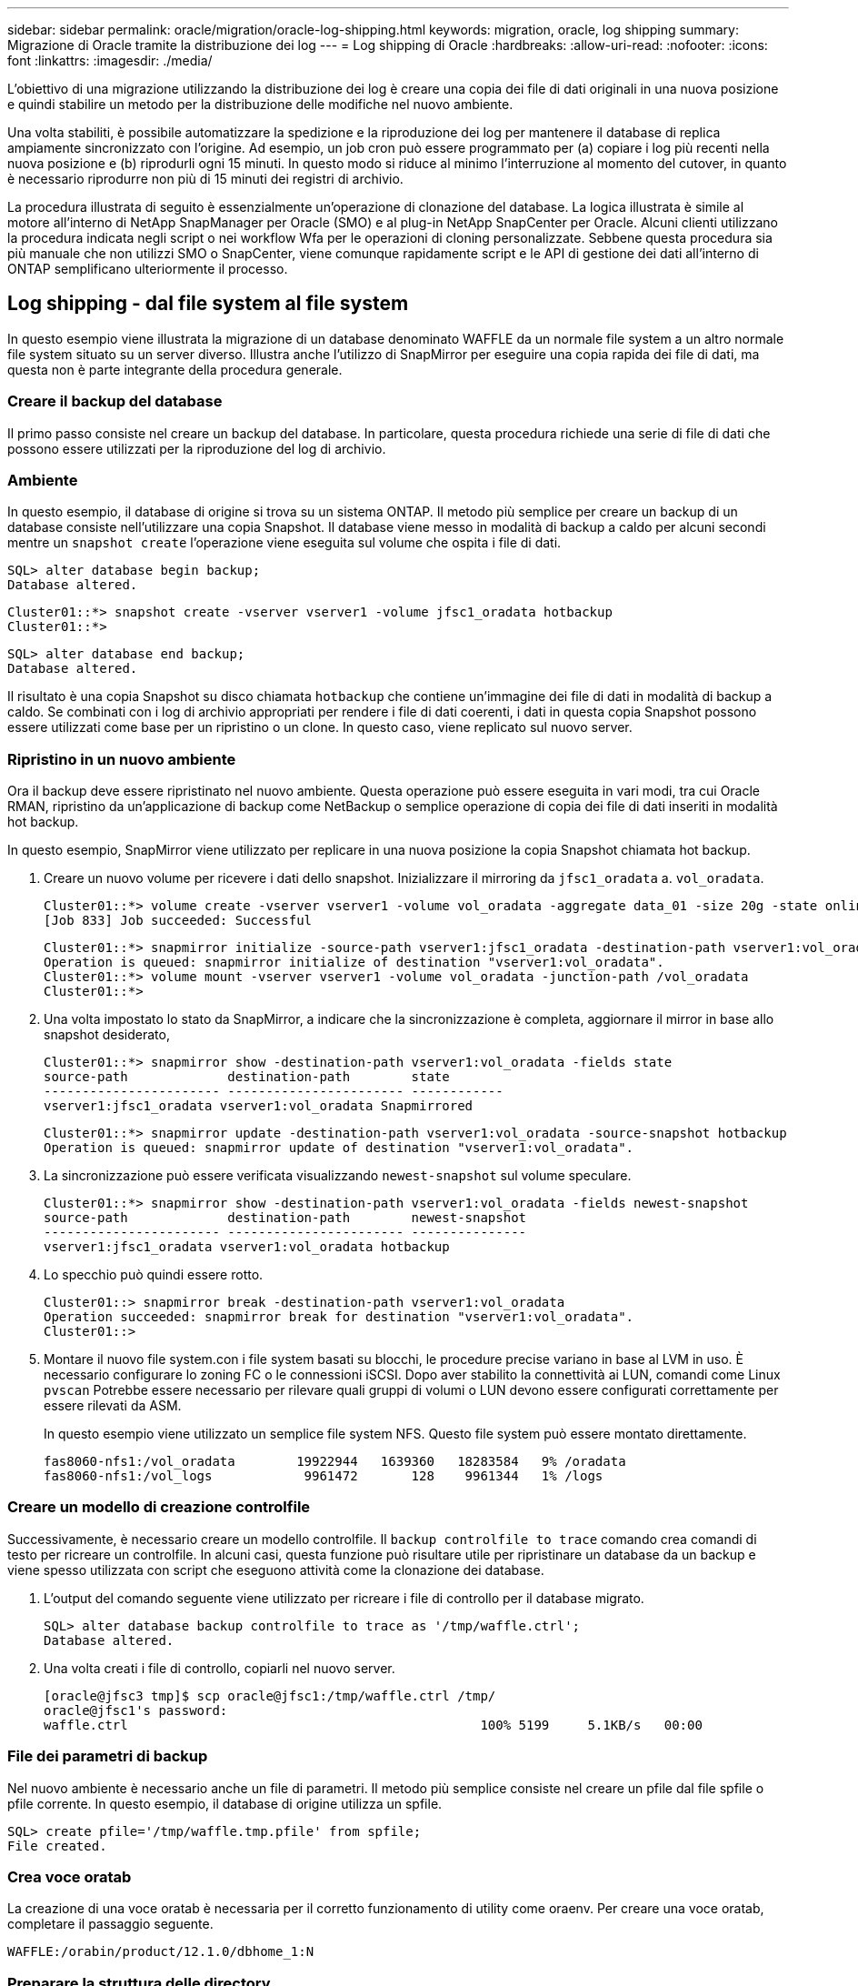 ---
sidebar: sidebar 
permalink: oracle/migration/oracle-log-shipping.html 
keywords: migration, oracle, log shipping 
summary: Migrazione di Oracle tramite la distribuzione dei log 
---
= Log shipping di Oracle
:hardbreaks:
:allow-uri-read: 
:nofooter: 
:icons: font
:linkattrs: 
:imagesdir: ./media/


[role="lead"]
L'obiettivo di una migrazione utilizzando la distribuzione dei log è creare una copia dei file di dati originali in una nuova posizione e quindi stabilire un metodo per la distribuzione delle modifiche nel nuovo ambiente.

Una volta stabiliti, è possibile automatizzare la spedizione e la riproduzione dei log per mantenere il database di replica ampiamente sincronizzato con l'origine. Ad esempio, un job cron può essere programmato per (a) copiare i log più recenti nella nuova posizione e (b) riprodurli ogni 15 minuti. In questo modo si riduce al minimo l'interruzione al momento del cutover, in quanto è necessario riprodurre non più di 15 minuti dei registri di archivio.

La procedura illustrata di seguito è essenzialmente un'operazione di clonazione del database. La logica illustrata è simile al motore all'interno di NetApp SnapManager per Oracle (SMO) e al plug-in NetApp SnapCenter per Oracle. Alcuni clienti utilizzano la procedura indicata negli script o nei workflow Wfa per le operazioni di cloning personalizzate. Sebbene questa procedura sia più manuale che non utilizzi SMO o SnapCenter, viene comunque rapidamente script e le API di gestione dei dati all'interno di ONTAP semplificano ulteriormente il processo.



== Log shipping - dal file system al file system

In questo esempio viene illustrata la migrazione di un database denominato WAFFLE da un normale file system a un altro normale file system situato su un server diverso. Illustra anche l'utilizzo di SnapMirror per eseguire una copia rapida dei file di dati, ma questa non è parte integrante della procedura generale.



=== Creare il backup del database

Il primo passo consiste nel creare un backup del database. In particolare, questa procedura richiede una serie di file di dati che possono essere utilizzati per la riproduzione del log di archivio.



=== Ambiente

In questo esempio, il database di origine si trova su un sistema ONTAP. Il metodo più semplice per creare un backup di un database consiste nell'utilizzare una copia Snapshot. Il database viene messo in modalità di backup a caldo per alcuni secondi mentre un `snapshot create` l'operazione viene eseguita sul volume che ospita i file di dati.

....
SQL> alter database begin backup;
Database altered.
....
....
Cluster01::*> snapshot create -vserver vserver1 -volume jfsc1_oradata hotbackup
Cluster01::*>
....
....
SQL> alter database end backup;
Database altered.
....
Il risultato è una copia Snapshot su disco chiamata `hotbackup` che contiene un'immagine dei file di dati in modalità di backup a caldo. Se combinati con i log di archivio appropriati per rendere i file di dati coerenti, i dati in questa copia Snapshot possono essere utilizzati come base per un ripristino o un clone. In questo caso, viene replicato sul nuovo server.



=== Ripristino in un nuovo ambiente

Ora il backup deve essere ripristinato nel nuovo ambiente. Questa operazione può essere eseguita in vari modi, tra cui Oracle RMAN, ripristino da un'applicazione di backup come NetBackup o semplice operazione di copia dei file di dati inseriti in modalità hot backup.

In questo esempio, SnapMirror viene utilizzato per replicare in una nuova posizione la copia Snapshot chiamata hot backup.

. Creare un nuovo volume per ricevere i dati dello snapshot. Inizializzare il mirroring da `jfsc1_oradata` a. `vol_oradata`.
+
....
Cluster01::*> volume create -vserver vserver1 -volume vol_oradata -aggregate data_01 -size 20g -state online -type DP -snapshot-policy none -policy jfsc3
[Job 833] Job succeeded: Successful
....
+
....
Cluster01::*> snapmirror initialize -source-path vserver1:jfsc1_oradata -destination-path vserver1:vol_oradata
Operation is queued: snapmirror initialize of destination "vserver1:vol_oradata".
Cluster01::*> volume mount -vserver vserver1 -volume vol_oradata -junction-path /vol_oradata
Cluster01::*>
....
. Una volta impostato lo stato da SnapMirror, a indicare che la sincronizzazione è completa, aggiornare il mirror in base allo snapshot desiderato,
+
....
Cluster01::*> snapmirror show -destination-path vserver1:vol_oradata -fields state
source-path             destination-path        state
----------------------- ----------------------- ------------
vserver1:jfsc1_oradata vserver1:vol_oradata Snapmirrored
....
+
....
Cluster01::*> snapmirror update -destination-path vserver1:vol_oradata -source-snapshot hotbackup
Operation is queued: snapmirror update of destination "vserver1:vol_oradata".
....
. La sincronizzazione può essere verificata visualizzando `newest-snapshot` sul volume speculare.
+
....
Cluster01::*> snapmirror show -destination-path vserver1:vol_oradata -fields newest-snapshot
source-path             destination-path        newest-snapshot
----------------------- ----------------------- ---------------
vserver1:jfsc1_oradata vserver1:vol_oradata hotbackup
....
. Lo specchio può quindi essere rotto.
+
....
Cluster01::> snapmirror break -destination-path vserver1:vol_oradata
Operation succeeded: snapmirror break for destination "vserver1:vol_oradata".
Cluster01::>
....
. Montare il nuovo file system.con i file system basati su blocchi, le procedure precise variano in base al LVM in uso. È necessario configurare lo zoning FC o le connessioni iSCSI. Dopo aver stabilito la connettività ai LUN, comandi come Linux `pvscan` Potrebbe essere necessario per rilevare quali gruppi di volumi o LUN devono essere configurati correttamente per essere rilevati da ASM.
+
In questo esempio viene utilizzato un semplice file system NFS. Questo file system può essere montato direttamente.

+
....
fas8060-nfs1:/vol_oradata        19922944   1639360   18283584   9% /oradata
fas8060-nfs1:/vol_logs            9961472       128    9961344   1% /logs
....




=== Creare un modello di creazione controlfile

Successivamente, è necessario creare un modello controlfile. Il `backup controlfile to trace` comando crea comandi di testo per ricreare un controlfile. In alcuni casi, questa funzione può risultare utile per ripristinare un database da un backup e viene spesso utilizzata con script che eseguono attività come la clonazione dei database.

. L'output del comando seguente viene utilizzato per ricreare i file di controllo per il database migrato.
+
....
SQL> alter database backup controlfile to trace as '/tmp/waffle.ctrl';
Database altered.
....
. Una volta creati i file di controllo, copiarli nel nuovo server.
+
....
[oracle@jfsc3 tmp]$ scp oracle@jfsc1:/tmp/waffle.ctrl /tmp/
oracle@jfsc1's password:
waffle.ctrl                                              100% 5199     5.1KB/s   00:00
....




=== File dei parametri di backup

Nel nuovo ambiente è necessario anche un file di parametri. Il metodo più semplice consiste nel creare un pfile dal file spfile o pfile corrente. In questo esempio, il database di origine utilizza un spfile.

....
SQL> create pfile='/tmp/waffle.tmp.pfile' from spfile;
File created.
....


=== Crea voce oratab

La creazione di una voce oratab è necessaria per il corretto funzionamento di utility come oraenv. Per creare una voce oratab, completare il passaggio seguente.

....
WAFFLE:/orabin/product/12.1.0/dbhome_1:N
....


=== Preparare la struttura delle directory

Se le directory richieste non sono già presenti, è necessario crearle oppure la procedura di avvio del database non riesce. Per preparare la struttura di directory, completare i seguenti requisiti minimi.

....
[oracle@jfsc3 ~]$ . oraenv
ORACLE_SID = [oracle] ? WAFFLE
The Oracle base has been set to /orabin
[oracle@jfsc3 ~]$ cd $ORACLE_BASE
[oracle@jfsc3 orabin]$ cd admin
[oracle@jfsc3 admin]$ mkdir WAFFLE
[oracle@jfsc3 admin]$ cd WAFFLE
[oracle@jfsc3 WAFFLE]$ mkdir adump dpdump pfile scripts xdb_wallet
....


=== Aggiornamenti del file dei parametri

. Per copiare il file dei parametri nel nuovo server, eseguire i seguenti comandi. La posizione predefinita è `$ORACLE_HOME/dbs` directory. In questo caso, il pfile può essere posizionato ovunque. Viene utilizzata solo come fase intermedia del processo di migrazione.


....
[oracle@jfsc3 admin]$ scp oracle@jfsc1:/tmp/waffle.tmp.pfile $ORACLE_HOME/dbs/waffle.tmp.pfile
oracle@jfsc1's password:
waffle.pfile                                             100%  916     0.9KB/s   00:00
....
. Modificare il file come richiesto. Ad esempio, se la posizione del log di archivio è stata modificata, il file pfile deve essere modificato per riflettere la nuova posizione. In questo esempio, vengono ricollocati solo i file di controllo, in parte per distribuirli tra i file system di log e di dati.
+
....
[root@jfsc1 tmp]# cat waffle.pfile
WAFFLE.__data_transfer_cache_size=0
WAFFLE.__db_cache_size=507510784
WAFFLE.__java_pool_size=4194304
WAFFLE.__large_pool_size=20971520
WAFFLE.__oracle_base='/orabin'#ORACLE_BASE set from environment
WAFFLE.__pga_aggregate_target=268435456
WAFFLE.__sga_target=805306368
WAFFLE.__shared_io_pool_size=29360128
WAFFLE.__shared_pool_size=234881024
WAFFLE.__streams_pool_size=0
*.audit_file_dest='/orabin/admin/WAFFLE/adump'
*.audit_trail='db'
*.compatible='12.1.0.2.0'
*.control_files='/oradata//WAFFLE/control01.ctl','/oradata//WAFFLE/control02.ctl'
*.control_files='/oradata/WAFFLE/control01.ctl','/logs/WAFFLE/control02.ctl'
*.db_block_size=8192
*.db_domain=''
*.db_name='WAFFLE'
*.diagnostic_dest='/orabin'
*.dispatchers='(PROTOCOL=TCP) (SERVICE=WAFFLEXDB)'
*.log_archive_dest_1='LOCATION=/logs/WAFFLE/arch'
*.log_archive_format='%t_%s_%r.dbf'
*.open_cursors=300
*.pga_aggregate_target=256m
*.processes=300
*.remote_login_passwordfile='EXCLUSIVE'
*.sga_target=768m
*.undo_tablespace='UNDOTBS1'
....
. Al termine delle modifiche, creare un file spfile basato su questo file pfile.
+
....
SQL> create spfile from pfile='waffle.tmp.pfile';
File created.
....




=== Ricreare i file di controllo

In una fase precedente, l'output di `backup controlfile to trace` è stato copiato nel nuovo server. La parte specifica dell'uscita richiesta è la `controlfile recreation` comando. Queste informazioni si trovano nel file sotto la sezione contrassegnata `Set #1. NORESETLOGS`. Inizia con la linea `create controlfile reuse database` e dovrebbe includere la parola `noresetlogs`. Termina con il punto e virgola (; ).

. In questa procedura di esempio, il file viene letto come segue.
+
....
CREATE CONTROLFILE REUSE DATABASE "WAFFLE" NORESETLOGS  ARCHIVELOG
    MAXLOGFILES 16
    MAXLOGMEMBERS 3
    MAXDATAFILES 100
    MAXINSTANCES 8
    MAXLOGHISTORY 292
LOGFILE
  GROUP 1 '/logs/WAFFLE/redo/redo01.log'  SIZE 50M BLOCKSIZE 512,
  GROUP 2 '/logs/WAFFLE/redo/redo02.log'  SIZE 50M BLOCKSIZE 512,
  GROUP 3 '/logs/WAFFLE/redo/redo03.log'  SIZE 50M BLOCKSIZE 512
-- STANDBY LOGFILE
DATAFILE
  '/oradata/WAFFLE/system01.dbf',
  '/oradata/WAFFLE/sysaux01.dbf',
  '/oradata/WAFFLE/undotbs01.dbf',
  '/oradata/WAFFLE/users01.dbf'
CHARACTER SET WE8MSWIN1252
;
....
. Modificare lo script come desiderato per riflettere la nuova posizione dei vari file. Ad esempio, alcuni file di dati noti per supportare un i/o elevato potrebbero essere reindirizzati a un file system su un Tier di storage dalle performance elevate. In altri casi, le modifiche possono essere apportate solo per motivi di amministrazione, ad esempio isolando i file di dati di un PDB in volumi dedicati.
. In questo esempio, il `DATAFILE` stanza viene lasciata invariata, ma i log di redo vengono spostati in una nuova posizione in `/redo` piuttosto che condividere lo spazio con i log di archivio `/logs`.
+
....
CREATE CONTROLFILE REUSE DATABASE "WAFFLE" NORESETLOGS  ARCHIVELOG
    MAXLOGFILES 16
    MAXLOGMEMBERS 3
    MAXDATAFILES 100
    MAXINSTANCES 8
    MAXLOGHISTORY 292
LOGFILE
  GROUP 1 '/redo/redo01.log'  SIZE 50M BLOCKSIZE 512,
  GROUP 2 '/redo/redo02.log'  SIZE 50M BLOCKSIZE 512,
  GROUP 3 '/redo/redo03.log'  SIZE 50M BLOCKSIZE 512
-- STANDBY LOGFILE
DATAFILE
  '/oradata/WAFFLE/system01.dbf',
  '/oradata/WAFFLE/sysaux01.dbf',
  '/oradata/WAFFLE/undotbs01.dbf',
  '/oradata/WAFFLE/users01.dbf'
CHARACTER SET WE8MSWIN1252
;
....
+
....
SQL> startup nomount;
ORACLE instance started.
Total System Global Area  805306368 bytes
Fixed Size                  2929552 bytes
Variable Size             331353200 bytes
Database Buffers          465567744 bytes
Redo Buffers                5455872 bytes
SQL> CREATE CONTROLFILE REUSE DATABASE "WAFFLE" NORESETLOGS  ARCHIVELOG
  2      MAXLOGFILES 16
  3      MAXLOGMEMBERS 3
  4      MAXDATAFILES 100
  5      MAXINSTANCES 8
  6      MAXLOGHISTORY 292
  7  LOGFILE
  8    GROUP 1 '/redo/redo01.log'  SIZE 50M BLOCKSIZE 512,
  9    GROUP 2 '/redo/redo02.log'  SIZE 50M BLOCKSIZE 512,
 10    GROUP 3 '/redo/redo03.log'  SIZE 50M BLOCKSIZE 512
 11  -- STANDBY LOGFILE
 12  DATAFILE
 13    '/oradata/WAFFLE/system01.dbf',
 14    '/oradata/WAFFLE/sysaux01.dbf',
 15    '/oradata/WAFFLE/undotbs01.dbf',
 16    '/oradata/WAFFLE/users01.dbf'
 17  CHARACTER SET WE8MSWIN1252
 18  ;
Control file created.
SQL>
....


Se i file sono posizionati in modo errato o i parametri non sono configurati correttamente, vengono generati errori che indicano ciò che deve essere corretto. Il database è montato, ma non è ancora aperto e non può essere aperto perché i file di dati in uso sono ancora contrassegnati come in modalità di backup a caldo. Per rendere il database coerente, è necessario applicare prima i registri di archiviazione.



=== Replica iniziale del registro

Per rendere coerenti i file di dati è necessaria almeno un'operazione di risposta del registro. Sono disponibili molte opzioni per la riproduzione dei registri. In alcuni casi, la posizione originale del log di archivio sul server originale può essere condivisa tramite NFS e la risposta del log può essere effettuata direttamente. In altri casi, è necessario copiare i registri di archivio.

Ad esempio, un semplice `scp` l'operazione può copiare tutti i log correnti dal server di origine al server di migrazione:

....
[oracle@jfsc3 arch]$ scp jfsc1:/logs/WAFFLE/arch/* ./
oracle@jfsc1's password:
1_22_912662036.dbf                                       100%   47MB  47.0MB/s   00:01
1_23_912662036.dbf                                       100%   40MB  40.4MB/s   00:00
1_24_912662036.dbf                                       100%   45MB  45.4MB/s   00:00
1_25_912662036.dbf                                       100%   41MB  40.9MB/s   00:01
1_26_912662036.dbf                                       100%   39MB  39.4MB/s   00:00
1_27_912662036.dbf                                       100%   39MB  38.7MB/s   00:00
1_28_912662036.dbf                                       100%   40MB  40.1MB/s   00:01
1_29_912662036.dbf                                       100%   17MB  16.9MB/s   00:00
1_30_912662036.dbf                                       100%  636KB 636.0KB/s   00:00
....


=== Riproduzione del registro iniziale

Una volta che i file si trovano nella posizione del log di archivio, è possibile riprodurli inviando il comando `recover database until cancel` seguito dalla risposta `AUTO` per riprodurre automaticamente tutti i registri disponibili.

....
SQL> recover database until cancel;
ORA-00279: change 382713 generated at 05/24/2016 09:00:54 needed for thread 1
ORA-00289: suggestion : /logs/WAFFLE/arch/1_23_912662036.dbf
ORA-00280: change 382713 for thread 1 is in sequence #23
Specify log: {<RET>=suggested | filename | AUTO | CANCEL}
AUTO
ORA-00279: change 405712 generated at 05/24/2016 15:01:05 needed for thread 1
ORA-00289: suggestion : /logs/WAFFLE/arch/1_24_912662036.dbf
ORA-00280: change 405712 for thread 1 is in sequence #24
ORA-00278: log file '/logs/WAFFLE/arch/1_23_912662036.dbf' no longer needed for
this recovery
...
ORA-00279: change 713874 generated at 05/26/2016 04:26:43 needed for thread 1
ORA-00289: suggestion : /logs/WAFFLE/arch/1_31_912662036.dbf
ORA-00280: change 713874 for thread 1 is in sequence #31
ORA-00278: log file '/logs/WAFFLE/arch/1_30_912662036.dbf' no longer needed for
this recovery
ORA-00308: cannot open archived log '/logs/WAFFLE/arch/1_31_912662036.dbf'
ORA-27037: unable to obtain file status
Linux-x86_64 Error: 2: No such file or directory
Additional information: 3
....
La risposta finale del log di archivio riporta un errore, ma questo è normale. Il registro indica che `sqlplus` stava cercando un particolare file di registro e non lo ha trovato. Il motivo è, molto probabilmente, che il file di registro non esiste ancora.

Se il database di origine può essere arrestato prima di copiare i registri di archivio, questa operazione deve essere eseguita una sola volta. I log di archivio vengono copiati e riprodotti, quindi il processo può continuare direttamente con il processo di cutover che replica i log di ripristino critici.



=== Replica e riproduzione incrementale dei log

Nella maggior parte dei casi, la migrazione non viene eseguita immediatamente. Il completamento del processo di migrazione potrebbe richiedere alcuni giorni o addirittura settimane, pertanto i log devono essere inviati continuamente al database di replica e riprodotti. Pertanto, quando arriva il cutover, occorre trasferire e riprodurre minimi dati.

In questo modo è possibile eseguire script in molti modi diversi, ma uno dei metodi più diffusi è l'utilizzo di rsync, un'utilità comune di replica dei file. Il modo più sicuro per usare questa utility è configurarla come demone. Ad esempio, il `rsyncd.conf` file che segue mostra come creare una risorsa chiamata `waffle.arch` A cui si accede con le credenziali utente Oracle e a cui è mappato `/logs/WAFFLE/arch`. Soprattutto, la risorsa è impostata su sola lettura, consentendo la lettura dei dati di produzione, ma non l'alterazione.

....
[root@jfsc1 arch]# cat /etc/rsyncd.conf
[waffle.arch]
   uid=oracle
   gid=dba
   path=/logs/WAFFLE/arch
   read only = true
[root@jfsc1 arch]# rsync --daemon
....
Il seguente comando sincronizza la destinazione del log di archivio del nuovo server con la risorsa rsync `waffle.arch` sul server originale. Il `t` argomento in `rsync - potg` fa sì che l'elenco di file venga confrontato in base alla data e all'ora e che vengano copiati solo i nuovi file. Questo processo fornisce un aggiornamento incrementale del nuovo server. Questo comando può anche essere programmato in cron per essere eseguito regolarmente.

....
[oracle@jfsc3 arch]$ rsync -potg --stats --progress jfsc1::waffle.arch/* /logs/WAFFLE/arch/
1_31_912662036.dbf
      650240 100%  124.02MB/s    0:00:00 (xfer#1, to-check=8/18)
1_32_912662036.dbf
     4873728 100%  110.67MB/s    0:00:00 (xfer#2, to-check=7/18)
1_33_912662036.dbf
     4088832 100%   50.64MB/s    0:00:00 (xfer#3, to-check=6/18)
1_34_912662036.dbf
     8196096 100%   54.66MB/s    0:00:00 (xfer#4, to-check=5/18)
1_35_912662036.dbf
    19376128 100%   57.75MB/s    0:00:00 (xfer#5, to-check=4/18)
1_36_912662036.dbf
       71680 100%  201.15kB/s    0:00:00 (xfer#6, to-check=3/18)
1_37_912662036.dbf
     1144320 100%    3.06MB/s    0:00:00 (xfer#7, to-check=2/18)
1_38_912662036.dbf
    35757568 100%   63.74MB/s    0:00:00 (xfer#8, to-check=1/18)
1_39_912662036.dbf
      984576 100%    1.63MB/s    0:00:00 (xfer#9, to-check=0/18)
Number of files: 18
Number of files transferred: 9
Total file size: 399653376 bytes
Total transferred file size: 75143168 bytes
Literal data: 75143168 bytes
Matched data: 0 bytes
File list size: 474
File list generation time: 0.001 seconds
File list transfer time: 0.000 seconds
Total bytes sent: 204
Total bytes received: 75153219
sent 204 bytes  received 75153219 bytes  150306846.00 bytes/sec
total size is 399653376  speedup is 5.32
....
Una volta ricevuti i registri, è necessario riprodurli. Gli esempi precedenti mostrano l'uso di sqlplus per l'esecuzione manuale `recover database until cancel`, un processo che può essere facilmente automatizzato. Nell'esempio illustrato viene utilizzato lo script descritto nella link:oracle-migration-sample-scripts.html#replay-logs-on-database["Riproduci i registri sul database"]. Gli script accettano un argomento che specifica il database che richiede un'operazione di riproduzione. Ciò consente di utilizzare lo stesso script in una migrazione di più database.

....
[oracle@jfsc3 logs]$ ./replay.logs.pl WAFFLE
ORACLE_SID = [WAFFLE] ? The Oracle base remains unchanged with value /orabin
SQL*Plus: Release 12.1.0.2.0 Production on Thu May 26 10:47:16 2016
Copyright (c) 1982, 2014, Oracle.  All rights reserved.
Connected to:
Oracle Database 12c Enterprise Edition Release 12.1.0.2.0 - 64bit Production
With the Partitioning, OLAP, Advanced Analytics and Real Application Testing options
SQL> ORA-00279: change 713874 generated at 05/26/2016 04:26:43 needed for thread 1
ORA-00289: suggestion : /logs/WAFFLE/arch/1_31_912662036.dbf
ORA-00280: change 713874 for thread 1 is in sequence #31
Specify log: {<RET>=suggested | filename | AUTO | CANCEL}
ORA-00279: change 814256 generated at 05/26/2016 04:52:30 needed for thread 1
ORA-00289: suggestion : /logs/WAFFLE/arch/1_32_912662036.dbf
ORA-00280: change 814256 for thread 1 is in sequence #32
ORA-00278: log file '/logs/WAFFLE/arch/1_31_912662036.dbf' no longer needed for
this recovery
ORA-00279: change 814780 generated at 05/26/2016 04:53:04 needed for thread 1
ORA-00289: suggestion : /logs/WAFFLE/arch/1_33_912662036.dbf
ORA-00280: change 814780 for thread 1 is in sequence #33
ORA-00278: log file '/logs/WAFFLE/arch/1_32_912662036.dbf' no longer needed for
this recovery
...
ORA-00279: change 1120099 generated at 05/26/2016 09:59:21 needed for thread 1
ORA-00289: suggestion : /logs/WAFFLE/arch/1_40_912662036.dbf
ORA-00280: change 1120099 for thread 1 is in sequence #40
ORA-00278: log file '/logs/WAFFLE/arch/1_39_912662036.dbf' no longer needed for
this recovery
ORA-00308: cannot open archived log '/logs/WAFFLE/arch/1_40_912662036.dbf'
ORA-27037: unable to obtain file status
Linux-x86_64 Error: 2: No such file or directory
Additional information: 3
SQL> Disconnected from Oracle Database 12c Enterprise Edition Release 12.1.0.2.0 - 64bit Production
With the Partitioning, OLAP, Advanced Analytics and Real Application Testing options
....


=== Cutover

Quando si è pronti per il passaggio al nuovo ambiente, è necessario eseguire una sincronizzazione finale che includa sia i registri di archivio che i registri di ripristino. Se la posizione originale del log di ripristino non è già nota, è possibile identificarla come segue:

....
SQL> select member from v$logfile;
MEMBER
--------------------------------------------------------------------------------
/logs/WAFFLE/redo/redo01.log
/logs/WAFFLE/redo/redo02.log
/logs/WAFFLE/redo/redo03.log
....
. Arrestare il database di origine.
. Eseguire una sincronizzazione finale dei registri di archivio sul nuovo server con il metodo desiderato.
. I log di ripristino di origine devono essere copiati nel nuovo server. In questo esempio, i log di ripristino sono stati spostati in una nuova directory all'indirizzo `/redo`.
+
....
[oracle@jfsc3 logs]$ scp jfsc1:/logs/WAFFLE/redo/* /redo/
oracle@jfsc1's password:
redo01.log                                                              100%   50MB  50.0MB/s   00:01
redo02.log                                                              100%   50MB  50.0MB/s   00:00
redo03.log                                                              100%   50MB  50.0MB/s   00:00
....
. In questa fase, il nuovo ambiente di database contiene tutti i file necessari per portarlo nello stesso stato dell'origine. I registri di archivio devono essere riprodotti una volta finale.
+
....
SQL> recover database until cancel;
ORA-00279: change 1120099 generated at 05/26/2016 09:59:21 needed for thread 1
ORA-00289: suggestion : /logs/WAFFLE/arch/1_40_912662036.dbf
ORA-00280: change 1120099 for thread 1 is in sequence #40
Specify log: {<RET>=suggested | filename | AUTO | CANCEL}
AUTO
ORA-00308: cannot open archived log '/logs/WAFFLE/arch/1_40_912662036.dbf'
ORA-27037: unable to obtain file status
Linux-x86_64 Error: 2: No such file or directory
Additional information: 3
ORA-00308: cannot open archived log '/logs/WAFFLE/arch/1_40_912662036.dbf'
ORA-27037: unable to obtain file status
Linux-x86_64 Error: 2: No such file or directory
Additional information: 3
....
. Al termine, i log di ripristino devono essere riprodotti. Se il messaggio `Media recovery complete` viene restituito, il processo è riuscito e i database sono sincronizzati e possono essere aperti.
+
....
SQL> recover database;
Media recovery complete.
SQL> alter database open;
Database altered.
....




== Log shipping - da ASM a file system

In questo esempio viene illustrato l'utilizzo di Oracle RMAN per la migrazione di un database. È molto simile all'esempio precedente di distribuzione del log del file system, ma i file su ASM non sono visibili all'host. Le uniche opzioni per la migrazione dei dati presenti sui dispositivi ASM sono il riposizionamento del LUN ASM o l'utilizzo di Oracle RMAN per eseguire le operazioni di copia.

Sebbene RMAN sia un requisito per la copia dei file da Oracle ASM, l'utilizzo di RMAN non è limitato a ASM. RMAN può essere utilizzato per migrare da qualsiasi tipo di storage a qualsiasi altro tipo.

Questo esempio mostra il trasferimento di un database chiamato PANCAKE dallo storage ASM a un file system normale situato su un server diverso nei percorsi `/oradata` e. `/logs`.



=== Creare il backup del database

Il primo passo consiste nel creare un backup del database da migrare su un server alternativo. Poiché l'origine utilizza Oracle ASM, è necessario utilizzare RMAN. Un semplice backup RMAN può essere eseguito come segue. Questo metodo crea un backup con tag che può essere facilmente identificato da RMAN più avanti nella procedura.

Il primo comando definisce il tipo di destinazione per il backup e la posizione da utilizzare. Il secondo avvia il backup dei soli file di dati.

....
RMAN> configure channel device type disk format '/rman/pancake/%U';
using target database control file instead of recovery catalog
old RMAN configuration parameters:
CONFIGURE CHANNEL DEVICE TYPE DISK FORMAT   '/rman/pancake/%U';
new RMAN configuration parameters:
CONFIGURE CHANNEL DEVICE TYPE DISK FORMAT   '/rman/pancake/%U';
new RMAN configuration parameters are successfully stored
RMAN> backup database tag 'ONTAP_MIGRATION';
Starting backup at 24-MAY-16
allocated channel: ORA_DISK_1
channel ORA_DISK_1: SID=251 device type=DISK
channel ORA_DISK_1: starting full datafile backup set
channel ORA_DISK_1: specifying datafile(s) in backup set
input datafile file number=00001 name=+ASM0/PANCAKE/system01.dbf
input datafile file number=00002 name=+ASM0/PANCAKE/sysaux01.dbf
input datafile file number=00003 name=+ASM0/PANCAKE/undotbs101.dbf
input datafile file number=00004 name=+ASM0/PANCAKE/users01.dbf
channel ORA_DISK_1: starting piece 1 at 24-MAY-16
channel ORA_DISK_1: finished piece 1 at 24-MAY-16
piece handle=/rman/pancake/1gr6c161_1_1 tag=ONTAP_MIGRATION comment=NONE
channel ORA_DISK_1: backup set complete, elapsed time: 00:00:03
channel ORA_DISK_1: starting full datafile backup set
channel ORA_DISK_1: specifying datafile(s) in backup set
including current control file in backup set
including current SPFILE in backup set
channel ORA_DISK_1: starting piece 1 at 24-MAY-16
channel ORA_DISK_1: finished piece 1 at 24-MAY-16
piece handle=/rman/pancake/1hr6c164_1_1 tag=ONTAP_MIGRATION comment=NONE
channel ORA_DISK_1: backup set complete, elapsed time: 00:00:01
Finished backup at 24-MAY-16
....


=== Backup controlfile

Un controlfile di backup è necessario più avanti nella procedura per `duplicate database` operazione.

....
RMAN> backup current controlfile format '/rman/pancake/ctrl.bkp';
Starting backup at 24-MAY-16
using channel ORA_DISK_1
channel ORA_DISK_1: starting full datafile backup set
channel ORA_DISK_1: specifying datafile(s) in backup set
including current control file in backup set
channel ORA_DISK_1: starting piece 1 at 24-MAY-16
channel ORA_DISK_1: finished piece 1 at 24-MAY-16
piece handle=/rman/pancake/ctrl.bkp tag=TAG20160524T032651 comment=NONE
channel ORA_DISK_1: backup set complete, elapsed time: 00:00:01
Finished backup at 24-MAY-16
....


=== File dei parametri di backup

Nel nuovo ambiente è necessario anche un file di parametri. Il metodo più semplice consiste nel creare un pfile dal file spfile o pfile corrente. In questo esempio, il database di origine utilizza un spfile.

....
RMAN> create pfile='/rman/pancake/pfile' from spfile;
Statement processed
....


=== Script di ridenominazione file ASM

Diverse posizioni dei file attualmente definite nei file di controllo cambiano quando il database viene spostato. Lo script seguente crea uno script RMAN per semplificare il processo. Questo esempio mostra un database con un numero molto ridotto di file di dati, ma in genere i database contengono centinaia o addirittura migliaia di file di dati.

Questo script si trova in link:oracle-migration-sample-scripts.html#asm-to-file-system-name-conversion["Conversione da ASM a nome file system"] e fa due cose.

In primo luogo, viene creato un parametro per ridefinire le posizioni del log di ripristino chiamate `log_file_name_convert`. Si tratta essenzialmente di un elenco di campi alternati. Il primo campo rappresenta la posizione di un registro di ripristino corrente, mentre il secondo campo rappresenta la posizione sul nuovo server. Il modello viene quindi ripetuto.

La seconda funzione consiste nel fornire un modello per la ridenominazione dei file di dati. Lo script esegue il ciclo dei file di dati, estrae le informazioni sul nome e sul numero del file e lo formatta come uno script RMAN. Quindi fa lo stesso con i file temporanei. Il risultato è un semplice script rman che può essere modificato come desiderato per assicurarsi che i file vengano ripristinati nella posizione desiderata.

....
SQL> @/rman/mk.rename.scripts.sql
Parameters for log file conversion:
*.log_file_name_convert = '+ASM0/PANCAKE/redo01.log',
'/NEW_PATH/redo01.log','+ASM0/PANCAKE/redo02.log',
'/NEW_PATH/redo02.log','+ASM0/PANCAKE/redo03.log', '/NEW_PATH/redo03.log'
rman duplication script:
run
{
set newname for datafile 1 to '+ASM0/PANCAKE/system01.dbf';
set newname for datafile 2 to '+ASM0/PANCAKE/sysaux01.dbf';
set newname for datafile 3 to '+ASM0/PANCAKE/undotbs101.dbf';
set newname for datafile 4 to '+ASM0/PANCAKE/users01.dbf';
set newname for tempfile 1 to '+ASM0/PANCAKE/temp01.dbf';
duplicate target database for standby backup location INSERT_PATH_HERE;
}
PL/SQL procedure successfully completed.
....
Acquisire l'output di questa schermata. Il `log_file_name_convert` il parametro viene inserito nel file pfile come descritto di seguito. Il file di dati RMAN rinominato e lo script duplicato devono essere modificati di conseguenza per posizionare i file di dati nelle posizioni desiderate. In questo esempio, sono tutti inseriti `/oradata/pancake`.

....
run
{
set newname for datafile 1 to '/oradata/pancake/pancake.dbf';
set newname for datafile 2 to '/oradata/pancake/sysaux.dbf';
set newname for datafile 3 to '/oradata/pancake/undotbs1.dbf';
set newname for datafile 4 to '/oradata/pancake/users.dbf';
set newname for tempfile 1 to '/oradata/pancake/temp.dbf';
duplicate target database for standby backup location '/rman/pancake';
}
....


=== Preparare la struttura delle directory

Gli script sono quasi pronti per l'esecuzione, ma prima la struttura di directory deve essere in posizione. Se le directory richieste non sono già presenti, è necessario crearle oppure la procedura di avvio del database non riesce. L'esempio riportato di seguito riflette i requisiti minimi.

....
[oracle@jfsc2 ~]$ mkdir /oradata/pancake
[oracle@jfsc2 ~]$ mkdir /logs/pancake
[oracle@jfsc2 ~]$ cd /orabin/admin
[oracle@jfsc2 admin]$ mkdir PANCAKE
[oracle@jfsc2 admin]$ cd PANCAKE
[oracle@jfsc2 PANCAKE]$ mkdir adump dpdump pfile scripts xdb_wallet
....


=== Crea voce oratab

Il seguente comando è necessario per il corretto funzionamento di utility come oraenv.

....
PANCAKE:/orabin/product/12.1.0/dbhome_1:N
....


=== Aggiornamenti dei parametri

Il file pfile salvato deve essere aggiornato per riflettere eventuali modifiche di percorso sul nuovo server. Le modifiche al percorso del file di dati vengono modificate dallo script di duplicazione RMAN e quasi tutti i database richiedono modifiche al `control_files` e. `log_archive_dest` parametri. Potrebbero inoltre essere presenti posizioni dei file di controllo che devono essere modificate e parametri quali `db_create_file_dest` Potrebbe non essere rilevante al di fuori di ASM. Prima di procedere, un DBA esperto deve esaminare attentamente le modifiche proposte.

In questo esempio, le modifiche principali sono le posizioni controlfile, la destinazione di archivio del registro e l'aggiunta di `log_file_name_convert` parametro.

....
PANCAKE.__data_transfer_cache_size=0
PANCAKE.__db_cache_size=545259520
PANCAKE.__java_pool_size=4194304
PANCAKE.__large_pool_size=25165824
PANCAKE.__oracle_base='/orabin'#ORACLE_BASE set from environment
PANCAKE.__pga_aggregate_target=268435456
PANCAKE.__sga_target=805306368
PANCAKE.__shared_io_pool_size=29360128
PANCAKE.__shared_pool_size=192937984
PANCAKE.__streams_pool_size=0
*.audit_file_dest='/orabin/admin/PANCAKE/adump'
*.audit_trail='db'
*.compatible='12.1.0.2.0'
*.control_files='+ASM0/PANCAKE/control01.ctl','+ASM0/PANCAKE/control02.ctl'
*.control_files='/oradata/pancake/control01.ctl','/logs/pancake/control02.ctl'
*.db_block_size=8192
*.db_domain=''
*.db_name='PANCAKE'
*.diagnostic_dest='/orabin'
*.dispatchers='(PROTOCOL=TCP) (SERVICE=PANCAKEXDB)'
*.log_archive_dest_1='LOCATION=+ASM1'
*.log_archive_dest_1='LOCATION=/logs/pancake'
*.log_archive_format='%t_%s_%r.dbf'
'/logs/path/redo02.log'
*.log_file_name_convert = '+ASM0/PANCAKE/redo01.log', '/logs/pancake/redo01.log', '+ASM0/PANCAKE/redo02.log', '/logs/pancake/redo02.log', '+ASM0/PANCAKE/redo03.log',  '/logs/pancake/redo03.log'
*.open_cursors=300
*.pga_aggregate_target=256m
*.processes=300
*.remote_login_passwordfile='EXCLUSIVE'
*.sga_target=768m
*.undo_tablespace='UNDOTBS1'
....
Dopo la conferma dei nuovi parametri, i parametri devono essere applicati. Esistono diverse opzioni, ma la maggior parte dei clienti crea un file spfile basato sul file pfile di testo.

....
bash-4.1$ sqlplus / as sysdba
SQL*Plus: Release 12.1.0.2.0 Production on Fri Jan 8 11:17:40 2016
Copyright (c) 1982, 2014, Oracle.  All rights reserved.
Connected to an idle instance.
SQL> create spfile from pfile='/rman/pancake/pfile';
File created.
....


=== Nomount di avvio

Il passaggio finale prima della replica del database consiste nel visualizzare i processi del database ma non nel montare i file. In questa fase, potrebbero manifestarsi problemi con spfile. Se il `startup nomount` comando non riesce a causa di un errore di parametro, è semplice chiudere, correggere il modello pfile, ricaricarlo come spfile, e riprovare.

....
SQL> startup nomount;
ORACLE instance started.
Total System Global Area  805306368 bytes
Fixed Size                  2929552 bytes
Variable Size             373296240 bytes
Database Buffers          423624704 bytes
Redo Buffers                5455872 bytes
....


=== Duplicare il database

Il ripristino del backup RMAN precedente nella nuova posizione richiede più tempo rispetto ad altre fasi di questo processo. Il database deve essere duplicato senza modificare l'ID del database (DBID) o reimpostare i registri. Ciò impedisce l'applicazione dei registri, operazione necessaria per la sincronizzazione completa delle copie.

Connettersi al database con RMAN come aux ed eseguire il comando duplicato del database utilizzando lo script creato in un passaggio precedente.

....
[oracle@jfsc2 pancake]$ rman auxiliary /
Recovery Manager: Release 12.1.0.2.0 - Production on Tue May 24 03:04:56 2016
Copyright (c) 1982, 2014, Oracle and/or its affiliates.  All rights reserved.
connected to auxiliary database: PANCAKE (not mounted)
RMAN> run
2> {
3> set newname for datafile 1 to '/oradata/pancake/pancake.dbf';
4> set newname for datafile 2 to '/oradata/pancake/sysaux.dbf';
5> set newname for datafile 3 to '/oradata/pancake/undotbs1.dbf';
6> set newname for datafile 4 to '/oradata/pancake/users.dbf';
7> set newname for tempfile 1 to '/oradata/pancake/temp.dbf';
8> duplicate target database for standby backup location '/rman/pancake';
9> }
executing command: SET NEWNAME
executing command: SET NEWNAME
executing command: SET NEWNAME
executing command: SET NEWNAME
executing command: SET NEWNAME
Starting Duplicate Db at 24-MAY-16
contents of Memory Script:
{
   restore clone standby controlfile from  '/rman/pancake/ctrl.bkp';
}
executing Memory Script
Starting restore at 24-MAY-16
allocated channel: ORA_AUX_DISK_1
channel ORA_AUX_DISK_1: SID=243 device type=DISK
channel ORA_AUX_DISK_1: restoring control file
channel ORA_AUX_DISK_1: restore complete, elapsed time: 00:00:01
output file name=/oradata/pancake/control01.ctl
output file name=/logs/pancake/control02.ctl
Finished restore at 24-MAY-16
contents of Memory Script:
{
   sql clone 'alter database mount standby database';
}
executing Memory Script
sql statement: alter database mount standby database
released channel: ORA_AUX_DISK_1
allocated channel: ORA_AUX_DISK_1
channel ORA_AUX_DISK_1: SID=243 device type=DISK
contents of Memory Script:
{
   set newname for tempfile  1 to
 "/oradata/pancake/temp.dbf";
   switch clone tempfile all;
   set newname for datafile  1 to
 "/oradata/pancake/pancake.dbf";
   set newname for datafile  2 to
 "/oradata/pancake/sysaux.dbf";
   set newname for datafile  3 to
 "/oradata/pancake/undotbs1.dbf";
   set newname for datafile  4 to
 "/oradata/pancake/users.dbf";
   restore
   clone database
   ;
}
executing Memory Script
executing command: SET NEWNAME
renamed tempfile 1 to /oradata/pancake/temp.dbf in control file
executing command: SET NEWNAME
executing command: SET NEWNAME
executing command: SET NEWNAME
executing command: SET NEWNAME
Starting restore at 24-MAY-16
using channel ORA_AUX_DISK_1
channel ORA_AUX_DISK_1: starting datafile backup set restore
channel ORA_AUX_DISK_1: specifying datafile(s) to restore from backup set
channel ORA_AUX_DISK_1: restoring datafile 00001 to /oradata/pancake/pancake.dbf
channel ORA_AUX_DISK_1: restoring datafile 00002 to /oradata/pancake/sysaux.dbf
channel ORA_AUX_DISK_1: restoring datafile 00003 to /oradata/pancake/undotbs1.dbf
channel ORA_AUX_DISK_1: restoring datafile 00004 to /oradata/pancake/users.dbf
channel ORA_AUX_DISK_1: reading from backup piece /rman/pancake/1gr6c161_1_1
channel ORA_AUX_DISK_1: piece handle=/rman/pancake/1gr6c161_1_1 tag=ONTAP_MIGRATION
channel ORA_AUX_DISK_1: restored backup piece 1
channel ORA_AUX_DISK_1: restore complete, elapsed time: 00:00:07
Finished restore at 24-MAY-16
contents of Memory Script:
{
   switch clone datafile all;
}
executing Memory Script
datafile 1 switched to datafile copy
input datafile copy RECID=5 STAMP=912655725 file name=/oradata/pancake/pancake.dbf
datafile 2 switched to datafile copy
input datafile copy RECID=6 STAMP=912655725 file name=/oradata/pancake/sysaux.dbf
datafile 3 switched to datafile copy
input datafile copy RECID=7 STAMP=912655725 file name=/oradata/pancake/undotbs1.dbf
datafile 4 switched to datafile copy
input datafile copy RECID=8 STAMP=912655725 file name=/oradata/pancake/users.dbf
Finished Duplicate Db at 24-MAY-16
....


=== Replica iniziale del registro

A questo punto è necessario inviare le modifiche dal database di origine a una nuova posizione. In tal caso, potrebbe essere necessario eseguire una combinazione di operazioni. Il metodo più semplice sarebbe fare in modo che RMAN nel database di origine scriva i log di archivio in una connessione di rete condivisa. Se una posizione condivisa non è disponibile, un metodo alternativo consiste nell'utilizzare RMAN per scrivere su un file system locale e quindi utilizzare rcp o rsync per copiare i file.

In questo esempio, il `/rman` Directory è una condivisione NFS disponibile sia per il database originale che per quello migrato.

Una questione importante in questo caso è la `disk format` clausola. Il formato del disco del backup è `%h_%e_%a.dbf`, Che significa che è necessario utilizzare il formato del numero di thread, il numero di sequenza e l'ID di attivazione per il database. Anche se le lettere sono diverse, questa corrisponde alla `log_archive_format='%t_%s_%r.dbf` parametro nel pfile. Questo parametro specifica inoltre i log di archivio nel formato di numero di thread, numero di sequenza e ID di attivazione. Il risultato finale è che i backup del file di registro sull'origine utilizzano una convenzione di denominazione prevista dal database. In questo modo, vengono eseguite operazioni come `recover database` molto più semplice perché sqlplus anticipa correttamente i nomi dei log di archivio da riprodurre.

....
RMAN> configure channel device type disk format '/rman/pancake/logship/%h_%e_%a.dbf';
old RMAN configuration parameters:
CONFIGURE CHANNEL DEVICE TYPE DISK FORMAT   '/rman/pancake/arch/%h_%e_%a.dbf';
new RMAN configuration parameters:
CONFIGURE CHANNEL DEVICE TYPE DISK FORMAT   '/rman/pancake/logship/%h_%e_%a.dbf';
new RMAN configuration parameters are successfully stored
released channel: ORA_DISK_1
RMAN> backup as copy archivelog from time 'sysdate-2';
Starting backup at 24-MAY-16
current log archived
allocated channel: ORA_DISK_1
channel ORA_DISK_1: SID=373 device type=DISK
channel ORA_DISK_1: starting archived log copy
input archived log thread=1 sequence=54 RECID=70 STAMP=912658508
output file name=/rman/pancake/logship/1_54_912576125.dbf RECID=123 STAMP=912659482
channel ORA_DISK_1: archived log copy complete, elapsed time: 00:00:01
channel ORA_DISK_1: starting archived log copy
input archived log thread=1 sequence=41 RECID=29 STAMP=912654101
output file name=/rman/pancake/logship/1_41_912576125.dbf RECID=124 STAMP=912659483
channel ORA_DISK_1: archived log copy complete, elapsed time: 00:00:01
...
channel ORA_DISK_1: starting archived log copy
input archived log thread=1 sequence=45 RECID=33 STAMP=912654688
output file name=/rman/pancake/logship/1_45_912576125.dbf RECID=152 STAMP=912659514
channel ORA_DISK_1: archived log copy complete, elapsed time: 00:00:01
channel ORA_DISK_1: starting archived log copy
input archived log thread=1 sequence=47 RECID=36 STAMP=912654809
output file name=/rman/pancake/logship/1_47_912576125.dbf RECID=153 STAMP=912659515
channel ORA_DISK_1: archived log copy complete, elapsed time: 00:00:01
Finished backup at 24-MAY-16
....


=== Riproduzione del registro iniziale

Una volta che i file si trovano nella posizione del log di archivio, è possibile riprodurli inviando il comando `recover database until cancel` seguito dalla risposta `AUTO` per riprodurre automaticamente tutti i registri disponibili. Il file dei parametri sta attualmente indirizzando i log di archivio a. `/logs/archive`, Ma non corrisponde alla posizione in cui RMAN è stato utilizzato per salvare i registri. La posizione può essere reindirizzata temporaneamente come segue prima di ripristinare il database.

....
SQL> alter system set log_archive_dest_1='LOCATION=/rman/pancake/logship' scope=memory;
System altered.
SQL> recover standby database until cancel;
ORA-00279: change 560224 generated at 05/24/2016 03:25:53 needed for thread 1
ORA-00289: suggestion : /rman/pancake/logship/1_49_912576125.dbf
ORA-00280: change 560224 for thread 1 is in sequence #49
Specify log: {<RET>=suggested | filename | AUTO | CANCEL}
AUTO
ORA-00279: change 560353 generated at 05/24/2016 03:29:17 needed for thread 1
ORA-00289: suggestion : /rman/pancake/logship/1_50_912576125.dbf
ORA-00280: change 560353 for thread 1 is in sequence #50
ORA-00278: log file '/rman/pancake/logship/1_49_912576125.dbf' no longer needed
for this recovery
...
ORA-00279: change 560591 generated at 05/24/2016 03:33:56 needed for thread 1
ORA-00289: suggestion : /rman/pancake/logship/1_54_912576125.dbf
ORA-00280: change 560591 for thread 1 is in sequence #54
ORA-00278: log file '/rman/pancake/logship/1_53_912576125.dbf' no longer needed
for this recovery
ORA-00308: cannot open archived log '/rman/pancake/logship/1_54_912576125.dbf'
ORA-27037: unable to obtain file status
Linux-x86_64 Error: 2: No such file or directory
Additional information: 3
....
La risposta finale del log di archivio riporta un errore, ma questo è normale. L'errore indica che sqlplus stava cercando un particolare file di registro e non lo ha trovato. Il motivo è molto probabile che il file di registro non esista ancora.

Se il database di origine può essere arrestato prima di copiare i registri di archivio, questa operazione deve essere eseguita una sola volta. I log di archivio vengono copiati e riprodotti, quindi il processo può continuare direttamente con il processo di cutover che replica i log di ripristino critici.



=== Replica e riproduzione incrementale dei log

Nella maggior parte dei casi, la migrazione non viene eseguita immediatamente. Il completamento del processo di migrazione potrebbe richiedere alcuni giorni o addirittura settimane, pertanto i log devono essere inviati continuamente al database di replica e riprodotti. In questo modo si assicura che i dati minimi debbano essere trasferiti e riprodotti all'arrivo del cutover.

Questo processo può essere facilmente gestito tramite script. Ad esempio, è possibile pianificare il seguente comando nel database originale per assicurarsi che la posizione utilizzata per la spedizione dei log venga aggiornata continuamente.

....
[oracle@jfsc1 pancake]$ cat copylogs.rman
configure channel device type disk format '/rman/pancake/logship/%h_%e_%a.dbf';
backup as copy archivelog from time 'sysdate-2';
....
....
[oracle@jfsc1 pancake]$ rman target / cmdfile=copylogs.rman
Recovery Manager: Release 12.1.0.2.0 - Production on Tue May 24 04:36:19 2016
Copyright (c) 1982, 2014, Oracle and/or its affiliates.  All rights reserved.
connected to target database: PANCAKE (DBID=3574534589)
RMAN> configure channel device type disk format '/rman/pancake/logship/%h_%e_%a.dbf';
2> backup as copy archivelog from time 'sysdate-2';
3>
4>
using target database control file instead of recovery catalog
old RMAN configuration parameters:
CONFIGURE CHANNEL DEVICE TYPE DISK FORMAT   '/rman/pancake/logship/%h_%e_%a.dbf';
new RMAN configuration parameters:
CONFIGURE CHANNEL DEVICE TYPE DISK FORMAT   '/rman/pancake/logship/%h_%e_%a.dbf';
new RMAN configuration parameters are successfully stored
Starting backup at 24-MAY-16
current log archived
allocated channel: ORA_DISK_1
channel ORA_DISK_1: SID=369 device type=DISK
channel ORA_DISK_1: starting archived log copy
input archived log thread=1 sequence=54 RECID=123 STAMP=912659482
RMAN-03009: failure of backup command on ORA_DISK_1 channel at 05/24/2016 04:36:22
ORA-19635: input and output file names are identical: /rman/pancake/logship/1_54_912576125.dbf
continuing other job steps, job failed will not be re-run
channel ORA_DISK_1: starting archived log copy
input archived log thread=1 sequence=41 RECID=124 STAMP=912659483
RMAN-03009: failure of backup command on ORA_DISK_1 channel at 05/24/2016 04:36:23
ORA-19635: input and output file names are identical: /rman/pancake/logship/1_41_912576125.dbf
continuing other job steps, job failed will not be re-run
...
channel ORA_DISK_1: starting archived log copy
input archived log thread=1 sequence=45 RECID=152 STAMP=912659514
RMAN-03009: failure of backup command on ORA_DISK_1 channel at 05/24/2016 04:36:55
ORA-19635: input and output file names are identical: /rman/pancake/logship/1_45_912576125.dbf
continuing other job steps, job failed will not be re-run
channel ORA_DISK_1: starting archived log copy
input archived log thread=1 sequence=47 RECID=153 STAMP=912659515
RMAN-00571: ===========================================================
RMAN-00569: =============== ERROR MESSAGE STACK FOLLOWS ===============
RMAN-00571: ===========================================================
RMAN-03009: failure of backup command on ORA_DISK_1 channel at 05/24/2016 04:36:57
ORA-19635: input and output file names are identical: /rman/pancake/logship/1_47_912576125.dbf
Recovery Manager complete.
....
Una volta ricevuti i registri, è necessario riprodurli. Gli esempi precedenti hanno mostrato l'uso di sqlplus per l'esecuzione manuale `recover database until cancel`, che può essere facilmente automatizzato. Nell'esempio illustrato viene utilizzato lo script descritto nella link:oracle-migration-sample-scripts.html#replay-logs-on-standby-database["Replay Logs on Standby Database"]. Lo script accetta un argomento che specifica il database che richiede un'operazione di riproduzione. Questo processo consente di utilizzare lo stesso script in una migrazione di più database.

....
[root@jfsc2 pancake]# ./replaylogs.pl PANCAKE
ORACLE_SID = [oracle] ? The Oracle base has been set to /orabin
SQL*Plus: Release 12.1.0.2.0 Production on Tue May 24 04:47:10 2016
Copyright (c) 1982, 2014, Oracle.  All rights reserved.
Connected to:
Oracle Database 12c Enterprise Edition Release 12.1.0.2.0 - 64bit Production
With the Partitioning, OLAP, Advanced Analytics and Real Application Testing options
SQL> ORA-00279: change 560591 generated at 05/24/2016 03:33:56 needed for thread 1
ORA-00289: suggestion : /rman/pancake/logship/1_54_912576125.dbf
ORA-00280: change 560591 for thread 1 is in sequence #54
Specify log: {<RET>=suggested | filename | AUTO | CANCEL}
ORA-00279: change 562219 generated at 05/24/2016 04:15:08 needed for thread 1
ORA-00289: suggestion : /rman/pancake/logship/1_55_912576125.dbf
ORA-00280: change 562219 for thread 1 is in sequence #55
ORA-00278: log file '/rman/pancake/logship/1_54_912576125.dbf' no longer needed for this recovery
ORA-00279: change 562370 generated at 05/24/2016 04:19:18 needed for thread 1
ORA-00289: suggestion : /rman/pancake/logship/1_56_912576125.dbf
ORA-00280: change 562370 for thread 1 is in sequence #56
ORA-00278: log file '/rman/pancake/logship/1_55_912576125.dbf' no longer needed for this recovery
...
ORA-00279: change 563137 generated at 05/24/2016 04:36:20 needed for thread 1
ORA-00289: suggestion : /rman/pancake/logship/1_65_912576125.dbf
ORA-00280: change 563137 for thread 1 is in sequence #65
ORA-00278: log file '/rman/pancake/logship/1_64_912576125.dbf' no longer needed for this recovery
ORA-00308: cannot open archived log '/rman/pancake/logship/1_65_912576125.dbf'
ORA-27037: unable to obtain file status
Linux-x86_64 Error: 2: No such file or directory
Additional information: 3
SQL> Disconnected from Oracle Database 12c Enterprise Edition Release 12.1.0.2.0 - 64bit Production
With the Partitioning, OLAP, Advanced Analytics and Real Application Testing options
....


=== Cutover

Quando si è pronti a passare al nuovo ambiente, è necessario eseguire una sincronizzazione finale. Quando si lavora con i normali file system, è facile assicurarsi che il database migrato sia sincronizzato al 100% rispetto all'originale, poiché i log di ripristino originali vengono copiati e riprodotti. Con ASM non esiste un buon modo per farlo. È possibile recuperare facilmente solo i registri di archivio. Per assicurarsi che i dati non vadano persi, è necessario eseguire con attenzione l'arresto finale del database originale.

. In primo luogo, la base di dati deve essere chiusa, garantendo che non vengano apportate modifiche. Questa chiusura potrebbe includere la disattivazione delle operazioni pianificate, la chiusura dei listener e/o la chiusura delle applicazioni.
. Una volta eseguita questa operazione, la maggior parte dei DBA crea una tabella fittizia da utilizzare come indicatore dell'arresto.
. Forzare l'archiviazione di un registro per assicurarsi che la creazione della tabella fittizia sia registrata nei registri di archivio. A tale scopo, eseguire i seguenti comandi:
+
....
SQL> create table cutovercheck as select * from dba_users;
Table created.
SQL> alter system archive log current;
System altered.
SQL> shutdown immediate;
Database closed.
Database dismounted.
ORACLE instance shut down.
....
. Per copiare l'ultimo dei registri di archivio, eseguire i seguenti comandi. Il database deve essere disponibile ma non aperto.
+
....
SQL> startup mount;
ORACLE instance started.
Total System Global Area  805306368 bytes
Fixed Size                  2929552 bytes
Variable Size             331353200 bytes
Database Buffers          465567744 bytes
Redo Buffers                5455872 bytes
Database mounted.
....
. Per copiare i log di archivio, eseguire i seguenti comandi:
+
....
RMAN> configure channel device type disk format '/rman/pancake/logship/%h_%e_%a.dbf';
2> backup as copy archivelog from time 'sysdate-2';
3>
4>
using target database control file instead of recovery catalog
old RMAN configuration parameters:
CONFIGURE CHANNEL DEVICE TYPE DISK FORMAT   '/rman/pancake/logship/%h_%e_%a.dbf';
new RMAN configuration parameters:
CONFIGURE CHANNEL DEVICE TYPE DISK FORMAT   '/rman/pancake/logship/%h_%e_%a.dbf';
new RMAN configuration parameters are successfully stored
Starting backup at 24-MAY-16
allocated channel: ORA_DISK_1
channel ORA_DISK_1: SID=8 device type=DISK
channel ORA_DISK_1: starting archived log copy
input archived log thread=1 sequence=54 RECID=123 STAMP=912659482
RMAN-03009: failure of backup command on ORA_DISK_1 channel at 05/24/2016 04:58:24
ORA-19635: input and output file names are identical: /rman/pancake/logship/1_54_912576125.dbf
continuing other job steps, job failed will not be re-run
...
channel ORA_DISK_1: starting archived log copy
input archived log thread=1 sequence=45 RECID=152 STAMP=912659514
RMAN-03009: failure of backup command on ORA_DISK_1 channel at 05/24/2016 04:58:58
ORA-19635: input and output file names are identical: /rman/pancake/logship/1_45_912576125.dbf
continuing other job steps, job failed will not be re-run
channel ORA_DISK_1: starting archived log copy
input archived log thread=1 sequence=47 RECID=153 STAMP=912659515
RMAN-00571: ===========================================================
RMAN-00569: =============== ERROR MESSAGE STACK FOLLOWS ===============
RMAN-00571: ===========================================================
RMAN-03009: failure of backup command on ORA_DISK_1 channel at 05/24/2016 04:59:00
ORA-19635: input and output file names are identical: /rman/pancake/logship/1_47_912576125.dbf
....
. Infine, riprodurre i log di archivio rimanenti sul nuovo server.
+
....
[root@jfsc2 pancake]# ./replaylogs.pl PANCAKE
ORACLE_SID = [oracle] ? The Oracle base has been set to /orabin
SQL*Plus: Release 12.1.0.2.0 Production on Tue May 24 05:00:53 2016
Copyright (c) 1982, 2014, Oracle.  All rights reserved.
Connected to:
Oracle Database 12c Enterprise Edition Release 12.1.0.2.0 - 64bit Production
With the Partitioning, OLAP, Advanced Analytics and Real Application Testing options
SQL> ORA-00279: change 563137 generated at 05/24/2016 04:36:20 needed for thread 1
ORA-00289: suggestion : /rman/pancake/logship/1_65_912576125.dbf
ORA-00280: change 563137 for thread 1 is in sequence #65
Specify log: {<RET>=suggested | filename | AUTO | CANCEL}
ORA-00279: change 563629 generated at 05/24/2016 04:55:20 needed for thread 1
ORA-00289: suggestion : /rman/pancake/logship/1_66_912576125.dbf
ORA-00280: change 563629 for thread 1 is in sequence #66
ORA-00278: log file '/rman/pancake/logship/1_65_912576125.dbf' no longer needed
for this recovery
ORA-00308: cannot open archived log '/rman/pancake/logship/1_66_912576125.dbf'
ORA-27037: unable to obtain file status
Linux-x86_64 Error: 2: No such file or directory
Additional information: 3
SQL> Disconnected from Oracle Database 12c Enterprise Edition Release 12.1.0.2.0 - 64bit Production
With the Partitioning, OLAP, Advanced Analytics and Real Application Testing options
....
. In questa fase, replicare tutti i dati. Il database è pronto per essere convertito da un database di standby a un database operativo attivo e quindi aperto.
+
....
SQL> alter database activate standby database;
Database altered.
SQL> alter database open;
Database altered.
....
. Verificare la presenza della tabella fittizia e poi rilasciarla.
+
....
SQL> desc cutovercheck
 Name                                      Null?    Type
 ----------------------------------------- -------- ----------------------------
 USERNAME                                  NOT NULL VARCHAR2(128)
 USER_ID                                   NOT NULL NUMBER
 PASSWORD                                           VARCHAR2(4000)
 ACCOUNT_STATUS                            NOT NULL VARCHAR2(32)
 LOCK_DATE                                          DATE
 EXPIRY_DATE                                        DATE
 DEFAULT_TABLESPACE                        NOT NULL VARCHAR2(30)
 TEMPORARY_TABLESPACE                      NOT NULL VARCHAR2(30)
 CREATED                                   NOT NULL DATE
 PROFILE                                   NOT NULL VARCHAR2(128)
 INITIAL_RSRC_CONSUMER_GROUP                        VARCHAR2(128)
 EXTERNAL_NAME                                      VARCHAR2(4000)
 PASSWORD_VERSIONS                                  VARCHAR2(12)
 EDITIONS_ENABLED                                   VARCHAR2(1)
 AUTHENTICATION_TYPE                                VARCHAR2(8)
 PROXY_ONLY_CONNECT                                 VARCHAR2(1)
 COMMON                                             VARCHAR2(3)
 LAST_LOGIN                                         TIMESTAMP(9) WITH TIME ZONE
 ORACLE_MAINTAINED                                  VARCHAR2(1)
SQL> drop table cutovercheck;
Table dropped.
....




== Migrazione dei log di ripristino senza interruzioni

A volte, un database è organizzato correttamente in generale, ad eccezione dei registri di ripristino. Questo può accadere per molte ragioni, la più comune delle quali è correlata agli snapshot. Prodotti come SnapManager per Oracle, SnapCenter e il framework di gestione dello storage NetApp Snap Creator consentono il ripristino quasi istantaneo di un database, ma solo se vengono ripristinati i volumi dei file di dati. Se i log di redo condividono lo spazio con i file di dati, non è possibile eseguire la reversione in modo sicuro, poiché causerebbe la distruzione dei log di redo, probabilmente la perdita di dati. Pertanto, i log di ripristino devono essere spostati.

Questa procedura è semplice e può essere eseguita senza interruzioni.



=== Configurazione corrente del log di ripristino

. Identificare il numero di gruppi di log di ripristino e i rispettivi numeri di gruppo.
+
....
SQL> select group#||' '||member from v$logfile;
GROUP#||''||MEMBER
--------------------------------------------------------------------------------
1 /redo0/NTAP/redo01a.log
1 /redo1/NTAP/redo01b.log
2 /redo0/NTAP/redo02a.log
2 /redo1/NTAP/redo02b.log
3 /redo0/NTAP/redo03a.log
3 /redo1/NTAP/redo03b.log
rows selected.
....
. Immettere le dimensioni dei registri di ripristino.
+
....
SQL> select group#||' '||bytes from v$log;
GROUP#||''||BYTES
--------------------------------------------------------------------------------
1 524288000
2 524288000
3 524288000
....




=== Creare nuovi registri

. Per ogni log di ripristino, creare un nuovo gruppo con dimensioni e numero di membri corrispondenti.
+
....
SQL> alter database add logfile ('/newredo0/redo01a.log', '/newredo1/redo01b.log') size 500M;
Database altered.
SQL> alter database add logfile ('/newredo0/redo02a.log', '/newredo1/redo02b.log') size 500M;
Database altered.
SQL> alter database add logfile ('/newredo0/redo03a.log', '/newredo1/redo03b.log') size 500M;
Database altered.
SQL>
....
. Verificare la nuova configurazione.
+
....
SQL> select group#||' '||member from v$logfile;
GROUP#||''||MEMBER
--------------------------------------------------------------------------------
1 /redo0/NTAP/redo01a.log
1 /redo1/NTAP/redo01b.log
2 /redo0/NTAP/redo02a.log
2 /redo1/NTAP/redo02b.log
3 /redo0/NTAP/redo03a.log
3 /redo1/NTAP/redo03b.log
4 /newredo0/redo01a.log
4 /newredo1/redo01b.log
5 /newredo0/redo02a.log
5 /newredo1/redo02b.log
6 /newredo0/redo03a.log
6 /newredo1/redo03b.log
12 rows selected.
....




=== Rilasciare i vecchi registri

. Rilasciare i vecchi registri (gruppi 1, 2 e 3).
+
....
SQL> alter database drop logfile group 1;
Database altered.
SQL> alter database drop logfile group 2;
Database altered.
SQL> alter database drop logfile group 3;
Database altered.
....
. Se si verifica un errore che impedisce di rilasciare un registro attivo, forzare un passaggio al registro successivo per rilasciare il blocco e forzare un checkpoint globale. Fare riferimento al seguente esempio di questo processo. Il tentativo di rilasciare il gruppo di file di registro 2, che si trovava nella vecchia posizione, è stato negato perché in questo file di registro erano ancora presenti dati attivi.
+
....
SQL> alter database drop logfile group 2;
alter database drop logfile group 2
*
ERROR at line 1:
ORA-01623: log 2 is current log for instance NTAP (thread 1) - cannot drop
ORA-00312: online log 2 thread 1: '/redo0/NTAP/redo02a.log'
ORA-00312: online log 2 thread 1: '/redo1/NTAP/redo02b.log'
....
. Un'archiviazione dei log seguita da un punto di verifica consente di rilasciare il file di log.
+
....
SQL> alter system archive log current;
System altered.
SQL> alter system checkpoint;
System altered.
SQL> alter database drop logfile group 2;
Database altered.
....
. Quindi, eliminare i log dal file system. Questo processo deve essere eseguito con estrema attenzione.

